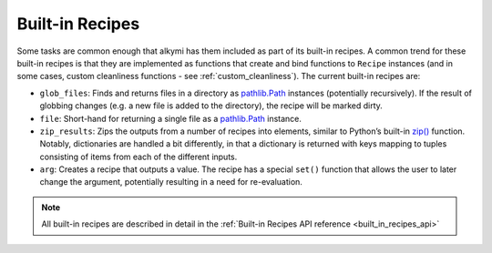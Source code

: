 .. _built_in_recipes:

Built-in Recipes
================

Some tasks are common enough that alkymi has them included as part of its built-in recipes. A common trend for these
built-in recipes is that they are implemented as functions that create and bind functions to ``Recipe`` instances (and
in some cases, custom cleanliness functions - see :ref:`custom_cleanliness`). The current built-in recipes are:

* ``glob_files``: Finds and returns files in a directory as
  `pathlib.Path <https://docs.python.org/3/library/pathlib.html#pathlib.Path>`_ instances (potentially recursively). If
  the result of globbing changes (e.g. a new file is added to the directory), the recipe will be marked dirty.
* ``file``: Short-hand for returning a single file as a
  `pathlib.Path <https://docs.python.org/3/library/pathlib.html#pathlib.Path>`_ instance.
* ``zip_results``: Zips the outputs from a number of recipes into elements, similar to Python’s built-in
  `zip() <https://docs.python.org/3/library/functions.html#zip>`_ function. Notably, dictionaries are handled a bit
  differently, in that a dictionary is returned with keys mapping to tuples consisting of items from each of the
  different inputs.
* ``arg``: Creates a recipe that outputs a value. The recipe has a special ``set()``
  function that allows the user to later change the argument, potentially resulting in a need for re-evaluation.

.. note::
    All built-in recipes are described in detail in the :ref:`Built-in Recipes API reference <built_in_recipes_api>`
